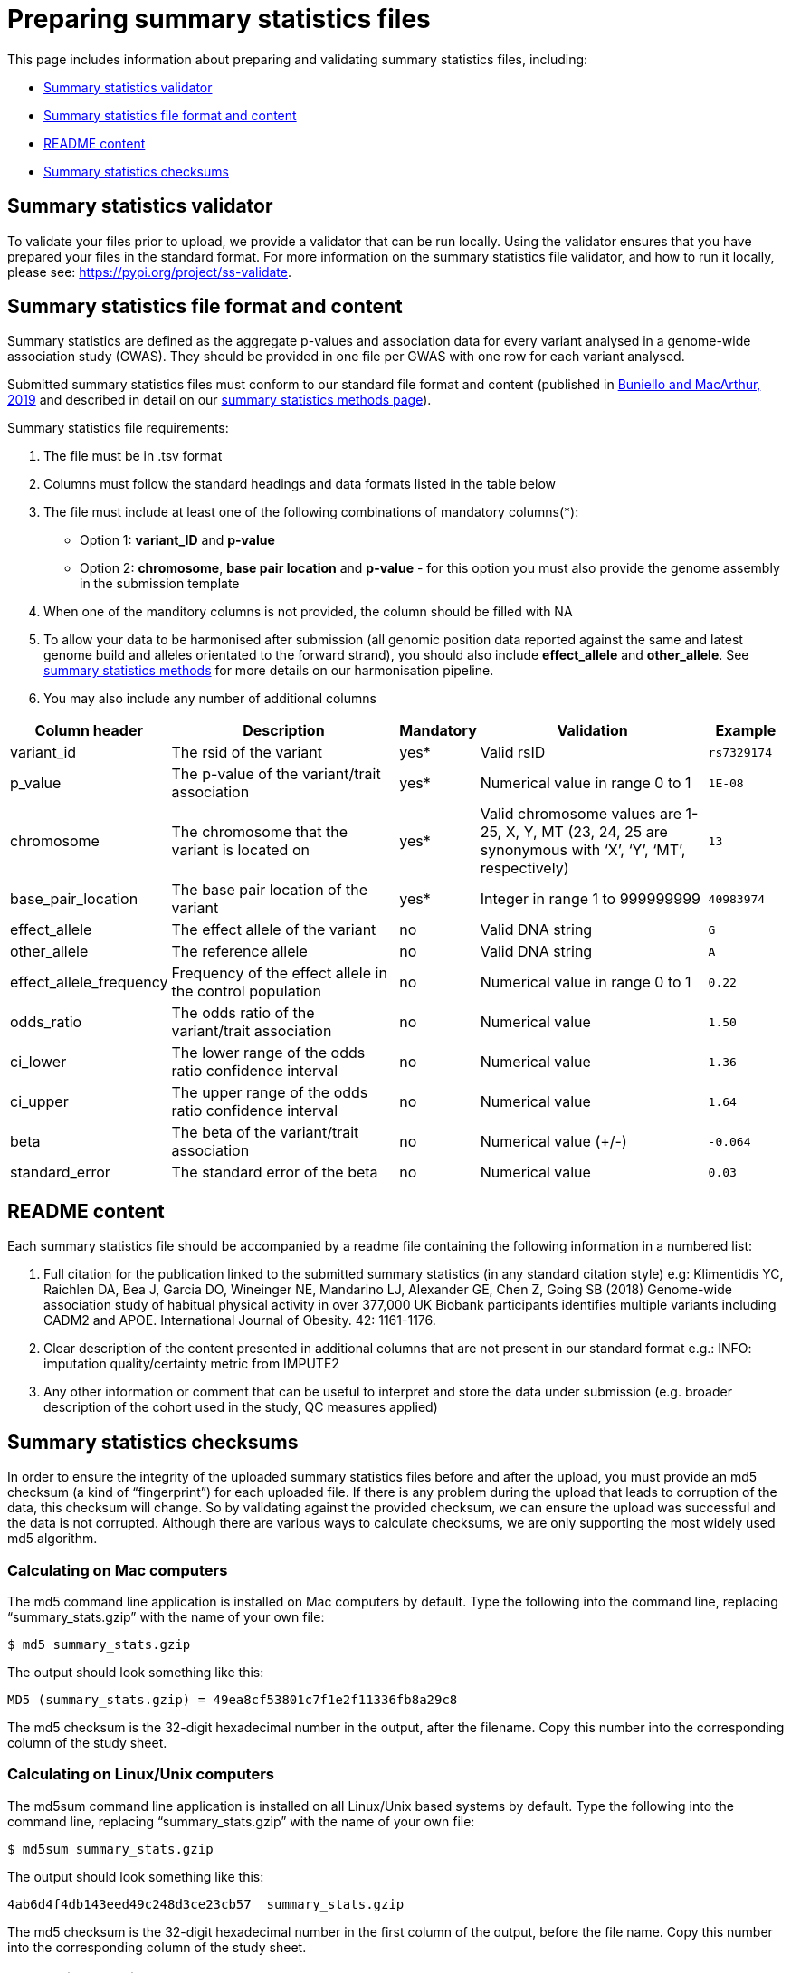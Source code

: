 = Preparing summary statistics files

This page includes information about preparing and validating summary statistics files, including:

* <<validator, Summary statistics validator>>
* <<format, Summary statistics file format and content>>
* <<readme, README content>>
* <<checksums, Summary statistics checksums>>

== [[validator]]Summary statistics validator

To validate your files prior to upload, we provide a validator that can be run locally. Using the validator ensures that you have prepared your files in the standard format. For more information on the summary statistics file validator, and how to run it locally, please see: https://pypi.org/project/ss-validate[^].

== [[format]]Summary statistics file format and content

Summary statistics are defined as the aggregate p-values and association data for every variant analysed in a genome-wide association study (GWAS). They should be provided in one file per GWAS with one row for each variant analysed.

Submitted summary statistics files must conform to our standard file format and content (published in https://doi.org/10.1093/nar/gky1120[Buniello and MacArthur, 2019^] and described in detail on our https://www.ebi.ac.uk/gwas/docs/methods/summary-statistics[summary statistics methods page^]).

Summary statistics file requirements:

1. The file must be in .tsv format
2. Columns must follow the standard headings and data formats listed in the table below
3. The file must include at least one of the following combinations of mandatory columns(*): 
  * Option 1: *variant_ID* and *p-value*
  * Option 2: *chromosome*, *base pair location* and *p-value*  - for this option you must also provide the genome assembly in the submission template
4. When one of the manditory columns is not provided, the column should be filled with NA
5. To allow your data to be harmonised after submission (all genomic position data reported against the same and latest genome build and alleles orientated to the forward strand), you should also include *effect_allele* and *other_allele*. See https://www.ebi.ac.uk/gwas/docs/methods/summary-statistics[summary statistics methods^] for more details on our harmonisation pipeline.
6. You may also include any number of additional columns

[cols="<2,<3,<1,<3,<1", options="header", grid="all", width=100%]
|===
|Column header
|Description
|Mandatory
|Validation
|Example

|variant_id
|The rsid of the variant
|yes*
|Valid rsID
|`rs7329174`

|p_value
|The p-value of the variant/trait association
|yes*
|Numerical value in range 0 to 1
|`1E-08`

|chromosome
|The chromosome that the variant is located on
|yes*
|Valid chromosome values are 1-25, X, Y, MT (23, 24, 25 are synonymous with ‘X’, ‘Y’, ‘MT’, respectively)
|`13`

|base_pair_location
|The base pair location of the variant
|yes*
|Integer in range 1 to 999999999
|`40983974`

|effect_allele
|The effect allele of the variant
|no
|Valid DNA string
|`G`

|other_allele
|The reference allele
|no
|Valid DNA string
|`A`

|effect_allele_frequency
|Frequency of the effect allele in the control population
|no
|Numerical value in range 0 to 1
|`0.22`

|odds_ratio
|The odds ratio of the variant/trait association
|no
|Numerical value
|`1.50`

|ci_lower
|The lower range of the odds ratio confidence interval
|no
|Numerical value
|`1.36`

|ci_upper
|The upper range of the odds ratio confidence interval
|no
|Numerical value
|`1.64`

|beta
|The beta of the variant/trait association
|no
|Numerical value (+/-)
|`-0.064`

|standard_error
|The standard error of the beta
|no
|Numerical value
|`0.03`
|===

== [[readme]]README content

Each summary statistics file should be accompanied by a readme file containing the following information in a numbered list:

1. Full citation for the publication linked to the submitted summary statistics (in any standard citation style) 
e.g: Klimentidis YC, Raichlen DA, Bea J, Garcia DO, Wineinger NE, Mandarino LJ, Alexander GE, Chen Z, Going SB (2018) 
Genome-wide association study of habitual physical activity in over 377,000 UK Biobank participants identifies multiple variants including CADM2 and APOE. International Journal of Obesity. 42: 1161-1176.

2. Clear description of the content presented in additional columns that are not present in our standard format
e.g.: INFO: imputation quality/certainty metric from IMPUTE2

3. Any other information or comment that can be useful to interpret and store the data under submission (e.g. broader description of the cohort used in the study, QC measures applied)

== [[checksums]]Summary statistics checksums

In order to ensure the integrity of the uploaded summary statistics files before and after the upload, you must provide an md5 checksum (a kind of “fingerprint”) for each uploaded file. If there is any problem during the upload that leads to corruption of the data, this checksum will change. So by validating against the provided checksum, we can ensure the upload was successful and the data is not corrupted. Although there are various ways to calculate checksums, we are only supporting the most widely used md5 algorithm.

=== Calculating on Mac computers

The md5 command line application is installed on Mac computers by default. Type the following into the command line, replacing “summary_stats.gzip” with the name of your own file:

  $ md5 summary_stats.gzip

The output should look something like this:
  
  MD5 (summary_stats.gzip) = 49ea8cf53801c7f1e2f11336fb8a29c8

The md5 checksum is the 32-digit hexadecimal number in the output, after the filename. Copy this number into the corresponding column of the study sheet.

=== Calculating on Linux/Unix computers

The md5sum command line application is installed on all Linux/Unix based systems by default. Type the following into the command line, replacing “summary_stats.gzip” with the name of your own file:

  $ md5sum summary_stats.gzip

The output should look something like this:

  4ab6d4f4db143eed49c248d3ce23cb57  summary_stats.gzip

The md5 checksum is the 32-digit hexadecimal number in the first column of the output, before the file name. Copy this number into the corresponding column of the study sheet.

=== Calculating on Windows computers

In Windows, you can use the certutil command line tool to calculate md5 checksums. Type the following into the command line, replacing “summary_stats.gzip” with the name of your own file:

  > certutil -hashfile summary_stats.gzip MD5

The output should look something like this:

  > MD5 hash of summary_stats.gzip: d19bbbed9d713f97f487b9ed9ec3f62f

The md5 checksum is the 32-digit hexadecimal number in the output, after the file name. Copy this number into the corresponding column of the study sheet.
